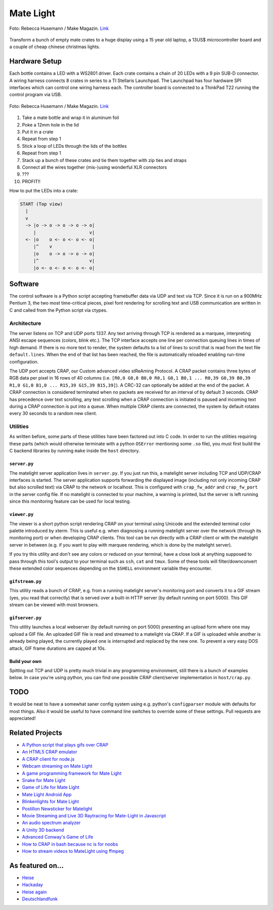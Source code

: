 Mate Light
==========

.. figure:: ./pics/heise-make-32c3-1-small.jpg
   :target: http://www.heise.de/newsticker/meldung/32C3-Diese-Maker-Projekte-gab-es-auf-dem-Chaos-Communication-Congress-zu-sehen-3057100.html&hg=1&hgi=9&hgf=true
   :align: center
   :alt: A matelight at 32C3. Foto: Rebecca Husemann / Make Magazin.

   Foto: Rebecca Husemann / Make Magazin. `Link`_

Transform a bunch of empty mate crates to a huge display using a 15 year old laptop, a 13US$ microcontroller board and a couple of cheap chinese christmas lights.

Hardware Setup
--------------
Each bottle contains a LED with a WS2801 driver. Each crate contains a chain of 20 LEDs with a 9 pin SUB-D connector. A wiring harness connects 8 crates in series to a TI Stellaris Launchpad. The Launchpad has four hardware SPI interfaces which can control one wiring harness each. The controller board is connected to a ThinkPad T22 running the control program via USB.

.. figure:: ./pics/heise-make-32c3-2-3-small.jpg
   :target: http://www.heise.de/newsticker/meldung/32C3-Diese-Maker-Projekte-gab-es-auf-dem-Chaos-Communication-Congress-zu-sehen-3057100.html&hg=1&hgi=10&hgf=true
   :align: center
   :alt: matelight detail. Foto: Rebecca Husemann / Make Magazin.

   Foto: Rebecca Husemann / Make Magazin. `Link`_
   
.. _`Link`: http://www.heise.de/newsticker/meldung/32C3-Diese-Maker-Projekte-gab-es-auf-dem-Chaos-Communication-Congress-zu-sehen-3057100.html

1. Take a mate bottle and wrap it in aluminum foil
2. Poke a 12mm hole in the lid
3. Put it in a crate
4. Repeat from step 1
5. Stick a loop of LEDs through the lids of the bottles
6. Repeat from step 1
7. Stack up a bunch of these crates and tie them together with zip ties and straps
8. Connect all the wires together (mis-)using wonderful XLR connectors
9. ???
10. PROFIT!!

How to put the LEDs into a crate:

.. code::

  START (Top view)
    | 
    v
    -> |o -> o -> o -> o -> o|
       |                    v| 
    <- |o    o <- o <- o <- o|
       |^    v               |
       |o    o -> o -> o -> o|
       |^                   v|
       |o <- o <- o <- o <- o|

Software
--------
The control software is a Python script accepting framebuffer data via UDP and text via TCP. Since it is run on a 900MHz Pentium 3, the two most time-critical pieces, pixel font rendering for scrolling text and USB communication are written in C and called from the Python script via ctypes.

Architecture
~~~~~~~~~~~~
The server listens on TCP and UDP ports 1337. Any text arriving through TCP is rendered as a marquee, interpreting ANSI escape sequences (colors, blink etc.). The TCP interface accepts one line per connection queuing lines in times of high demand. If there is no more text to render, the system defaults to a list of lines to scroll that is read from the text file ``default.lines``. When the end of that list has been reached, the file is automatically reloaded enabling run-time configuration.

The UDP port accepts CRAP, our Custom advanced video stReAming Protocol. A CRAP packet contains three bytes of RGB data per pixel in 16 rows of 40 columns (i.e. ``[R0,0 G0,0 B0,0 R0,1 G0,1 B0,1 ... R0,39 G0,39 B0,39 R1,0 G1,0 B1,0 ... R15,39 G15,39 B15,39]``). A CRC-32 can optionally be added at the end of the packet. A CRAP connection is considered terminated when no packets are received for an interval of by default 3 seconds. CRAP has precedence over text scrolling, any text scrolling when a CRAP connection is initiated is paused and incoming text during a CRAP connection is put into a queue. When multiple CRAP clients are connected, the system by default rotates every 30 seconds to a random new client. 

Utilities
~~~~~~~~~
As written before, some parts of these utilities have been factored out into C code. In order to run the utilities requiring these parts (which would otherwise terminate with a python ``OSError`` mentioning some ``.so`` file), you must first build the C backend libraries by running ``make`` inside the ``host`` directory.

``server.py``
'''''''''''''
The matelight server application lives in ``server.py``. If you just run this, a matelight server including TCP and UDP/CRAP interfaces is started. The server application supports forwarding the displayed image (including not only incoming CRAP but also scrolled text) via CRAP to the network or localhost. This is configured with ``crap_fw_addr`` and ``crap_fw_port`` in the server config file. If no matelight is connected to your machine, a warning is printed, but the server is left running since this monitoring feature can be used for local testing.

``viewer.py``
'''''''''''''
The viewer is a short python script rendering CRAP on your terminal using Unicode and the extended terminal color palette introduced by xterm. This is useful e.g. when diagnosing a running matelight server over the network (through its monitoring port) or when developing CRAP clients. This tool can be run directly with a CRAP client or with the matelight server in between (e.g. if you want to play with marquee rendering, which is done by the matelight server).

If you try this utility and don't see any colors or reduced on your terminal, have a close look at anything supposed to pass through this tool's output to your terminal such as ``ssh``, ``cat`` and ``tmux``. Some of these tools will filter/downconvert these extended color sequences depending on the ``$SHELL`` environment variable they encounter.

``gifstream.py``
''''''''''''''''
This utility reads a bunch of CRAP, e.g. from a running matelight server's monitoring port and converts it to a GIF stream (yes, you read that correctly) that is served over a built-in HTTP server (by default running on port 5000). This GIF stream can be viewed with most browsers.

``gifserver.py``
''''''''''''''''
This utility launches a local webserver (by default running on port 5000) presenting an upload form where one may upload a GIF file. An uploaded GIF file is read and streamed to a matelight via CRAP. If a GIF is uploaded while another is already being played, the currently played one is interrupted and replaced by the new one. To prevent a very easy DOS attack, GIF frame durations are capped at 10s.

Build your own
''''''''''''''
Spitting out TCP and UDP is pretty much trivial in any programming environment, still there is a bunch of examples below. In case you're using python, you can find one possible CRAP client/server implementation in ``host/crap.py``.

TODO
----
It would be neat to have a somewhat saner config system using e.g. python's ``configparser`` module with defaults for most things. Also it would be useful to have command line switches to override some of these settings. Pull requests are appreciated!

Related Projects
----------------
* `A Python script that plays gifs over CRAP`_
* `An HTML5 CRAP emulator`_
* `A CRAP client for node.js`_
* `Webcam streaming on Mate Light`_
* `A game programming framework for Mate Light`_
* `Snake for Mate Light`_
* `Game of Life for Mate Light`_
* `Mate Light Android App`_
* `Blinkenlights for Mate Light`_
* `Postillon Newsticker for Matelight`_
* `Movie Streaming and Live 3D Raytracing for Mate-Light in Javascript`_
* `An audio spectrum analyzer`_
* `A Unity 3D backend`_
* `Advanced Conway's Game of Life`_
* `How to CRAP in bash because nc is for noobs`_
* `How to stream videos to MateLight using ffmpeg`_

As featured on…
---------------
* Heise_
* Hackaday_
* `Heise again`_
* `Deutschlandfunk`_

.. _Heise: http://www.heise.de/newsticker/meldung/Code-Red-Aktivisten-schlagen-gegen-das-Ueberwachungsimperium-zurueck-2614513.html
.. _Hackaday: http://hackaday.com/2014/03/19/massive-led-display-makes-use-of-reused-soda-bottles/
.. _`Heise again`: http://www.heise.de/newsticker/meldung/32C3-Diese-Maker-Projekte-gab-es-auf-dem-Chaos-Communication-Congress-zu-sehen-3057100.html
.. _`Deutschlandfunk`: https://youtu.be/ffvNsbZeuaw
.. _`A Python script that plays gifs over CRAP`: https://github.com/uwekamper/matelight-gifplayer
.. _`An HTML5 CRAP emulator`: https://github.com/sodoku/matelightemu
.. _`A CRAP client for node.js`: https://github.com/sodoku/node-matelight
.. _`Postillon Newsticker for Matelight`: https://gist.github.com/XenGi/9168633
.. _`Webcam streaming on Mate Light`: https://github.com/c-base/matetv
.. _`A game programming framework for Mate Light`: https://github.com/c-base/pymlgame
.. _`Snake for Mate Light`: https://github.com/c-base/pymlsnake
.. _`Game of Life for Mate Light`: https://github.com/igorw/conway-php#mate-light
.. _`Blinkenlights for Mate Light`: https://github.com/igorw/matelight-blm
.. _`Mate Light Android App`: https://github.com/cketti/MateLightAndroid
.. _`Movie Streaming and Live 3D Raytracing for Mate-Light in Javascript`: https://github.com/MichaelKreil/matelight-playground
.. _`An audio spectrum analyzer`: https://github.com/c-base/mlaudiospectrum
.. _`A Unity 3D backend`: http://firepunchd.tumblr.com/post/123631124063/every-pixel-is-sacred-on-a-40x16-display-you-have
.. _`Advanced Conway's Game of Life`: https://github.com/vileda/golGL
.. _`How to CRAP in bash because nc is for noobs`: https://gist.github.com/anonymous/0299b536dabd8ee59529
.. _`How to stream videos to MateLight using ffmpeg`: https://gist.github.com/MichaelKreil/0dffd8e5062e2dcfb7ea

